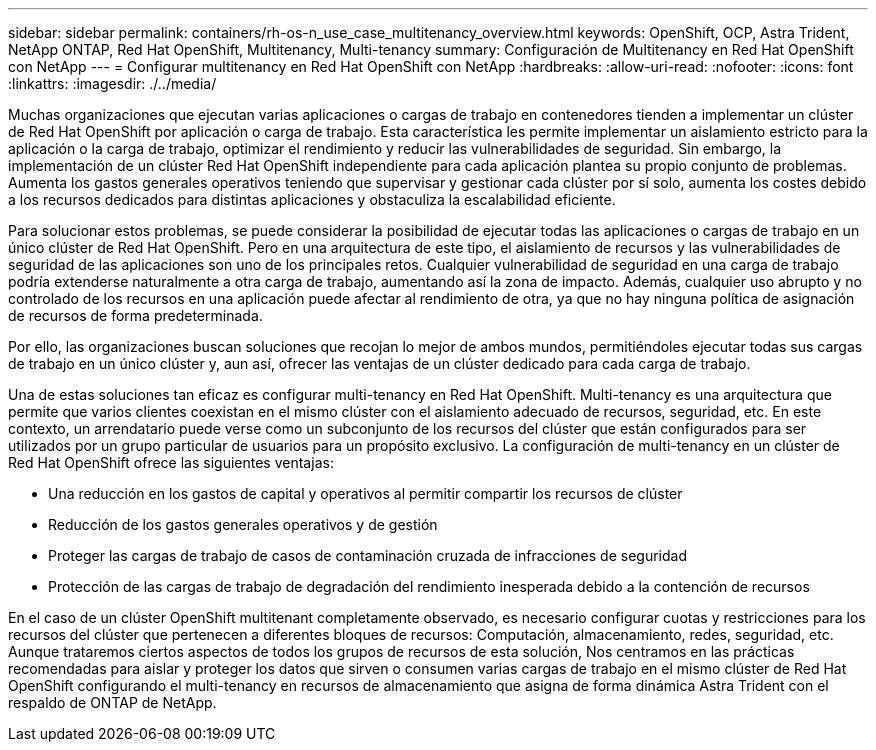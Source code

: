 ---
sidebar: sidebar 
permalink: containers/rh-os-n_use_case_multitenancy_overview.html 
keywords: OpenShift, OCP, Astra Trident, NetApp ONTAP, Red Hat OpenShift, Multitenancy, Multi-tenancy 
summary: Configuración de Multitenancy en Red Hat OpenShift con NetApp 
---
= Configurar multitenancy en Red Hat OpenShift con NetApp
:hardbreaks:
:allow-uri-read: 
:nofooter: 
:icons: font
:linkattrs: 
:imagesdir: ./../media/


Muchas organizaciones que ejecutan varias aplicaciones o cargas de trabajo en contenedores tienden a implementar un clúster de Red Hat OpenShift por aplicación o carga de trabajo. Esta característica les permite implementar un aislamiento estricto para la aplicación o la carga de trabajo, optimizar el rendimiento y reducir las vulnerabilidades de seguridad. Sin embargo, la implementación de un clúster Red Hat OpenShift independiente para cada aplicación plantea su propio conjunto de problemas. Aumenta los gastos generales operativos teniendo que supervisar y gestionar cada clúster por sí solo, aumenta los costes debido a los recursos dedicados para distintas aplicaciones y obstaculiza la escalabilidad eficiente.

Para solucionar estos problemas, se puede considerar la posibilidad de ejecutar todas las aplicaciones o cargas de trabajo en un único clúster de Red Hat OpenShift. Pero en una arquitectura de este tipo, el aislamiento de recursos y las vulnerabilidades de seguridad de las aplicaciones son uno de los principales retos. Cualquier vulnerabilidad de seguridad en una carga de trabajo podría extenderse naturalmente a otra carga de trabajo, aumentando así la zona de impacto. Además, cualquier uso abrupto y no controlado de los recursos en una aplicación puede afectar al rendimiento de otra, ya que no hay ninguna política de asignación de recursos de forma predeterminada.

Por ello, las organizaciones buscan soluciones que recojan lo mejor de ambos mundos, permitiéndoles ejecutar todas sus cargas de trabajo en un único clúster y, aun así, ofrecer las ventajas de un clúster dedicado para cada carga de trabajo.

Una de estas soluciones tan eficaz es configurar multi-tenancy en Red Hat OpenShift. Multi-tenancy es una arquitectura que permite que varios clientes coexistan en el mismo clúster con el aislamiento adecuado de recursos, seguridad, etc. En este contexto, un arrendatario puede verse como un subconjunto de los recursos del clúster que están configurados para ser utilizados por un grupo particular de usuarios para un propósito exclusivo. La configuración de multi-tenancy en un clúster de Red Hat OpenShift ofrece las siguientes ventajas:

* Una reducción en los gastos de capital y operativos al permitir compartir los recursos de clúster
* Reducción de los gastos generales operativos y de gestión
* Proteger las cargas de trabajo de casos de contaminación cruzada de infracciones de seguridad
* Protección de las cargas de trabajo de degradación del rendimiento inesperada debido a la contención de recursos


En el caso de un clúster OpenShift multitenant completamente observado, es necesario configurar cuotas y restricciones para los recursos del clúster que pertenecen a diferentes bloques de recursos: Computación, almacenamiento, redes, seguridad, etc. Aunque trataremos ciertos aspectos de todos los grupos de recursos de esta solución, Nos centramos en las prácticas recomendadas para aislar y proteger los datos que sirven o consumen varias cargas de trabajo en el mismo clúster de Red Hat OpenShift configurando el multi-tenancy en recursos de almacenamiento que asigna de forma dinámica Astra Trident con el respaldo de ONTAP de NetApp.
